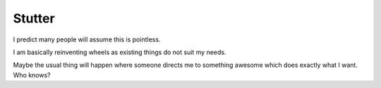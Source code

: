 ========
Stutter
========

I predict many people will assume this is pointless.

I am basically reinventing wheels as existing things do not suit my needs.

Maybe the usual thing will happen where someone directs me to something awesome
which does exactly what I want. Who knows?

